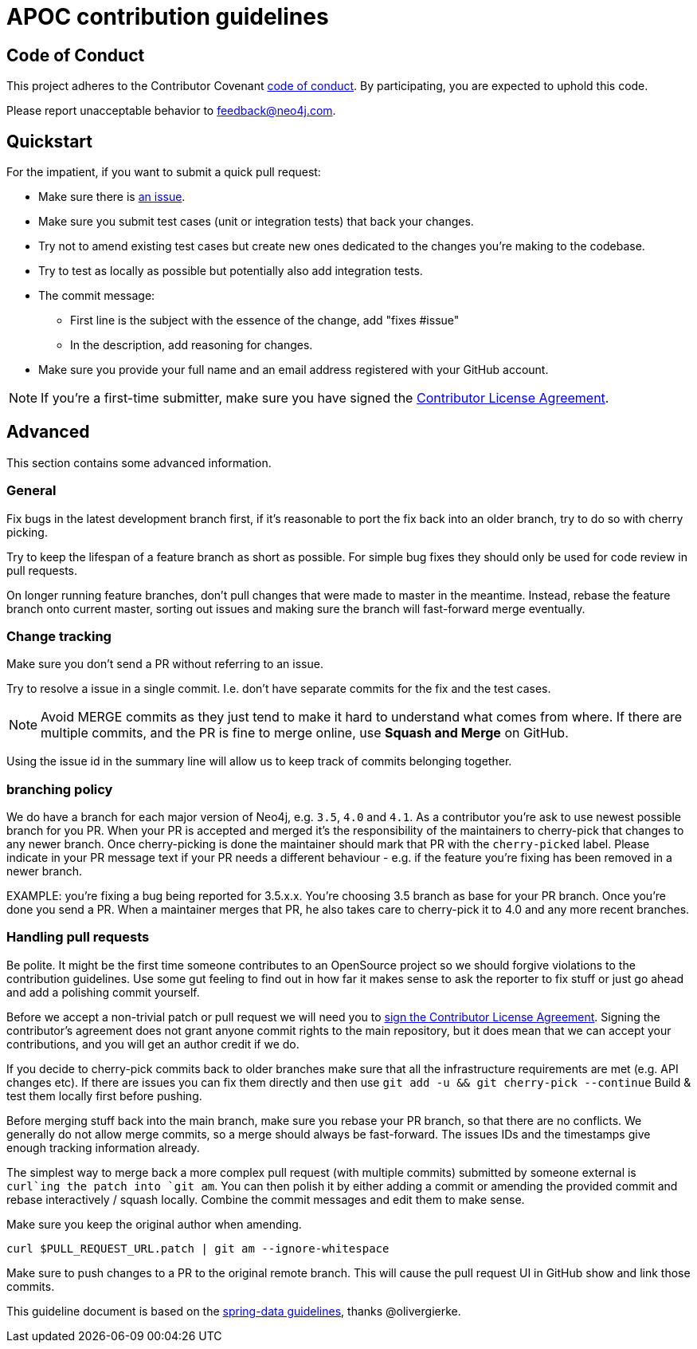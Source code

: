 = APOC contribution guidelines

[[code-of-conduct]]
== Code of Conduct

This project adheres to the Contributor Covenant link:CODE_OF_CONDUCT.adoc[code of conduct].
By participating, you  are expected to uphold this code.

Please report unacceptable behavior to feedback@neo4j.com.

[[quickstart]]
== Quickstart

For the impatient, if you want to submit a quick pull request:

* Make sure there is link:issues[an issue].
* Make sure you submit test cases (unit or integration tests) that back your changes.
* Try not to amend existing test cases but create new ones dedicated to the changes you're making to the codebase. 
* Try to test as locally as possible but potentially also add integration tests.

* The commit message:
** First line is the subject with the essence of the change, add "fixes #issue"
** In the description, add reasoning for changes.

* Make sure you provide your full name and an email address registered with your GitHub account.

NOTE: If you're a first-time submitter, make sure you have signed the https://neo4j.com/developer/cla/[Contributor License Agreement].

[[advanced]]
== Advanced

This section contains some advanced information.

[[advanced.general]]
=== General

Fix bugs in the latest development branch first, if it's reasonable to port the fix back into an older branch, try to do so with cherry picking.

Try to keep the lifespan of a feature branch as short as possible. For simple bug fixes they should only be used for code review in pull requests.

On longer running feature branches, don't pull changes that were made to master in the meantime.
Instead, rebase the feature branch onto current master, sorting out issues and making sure the branch will fast-forward merge eventually.

[[advanced.change-tracking]]
=== Change tracking

Make sure you don't send a PR without referring to an issue.

Try to resolve a issue in a single commit. I.e. don't have separate commits for the fix and the test cases.

NOTE: Avoid MERGE commits as they just tend to make it hard to understand what comes from where.
If there are multiple commits, and the PR is fine to merge online, use *Squash and Merge* on GitHub.

Using the issue id in the summary line will allow us to keep track of commits belonging together.

=== branching policy

We do have a branch for each major version of Neo4j, e.g. `3.5`, `4.0` and `4.1`. As a contributor you're ask to use newest possible branch for you PR.
When your PR is accepted and merged it's the responsibility of the maintainers to cherry-pick that changes to any newer branch. Once cherry-picking is done
the maintainer should mark that PR with the `cherry-picked` label. Please indicate in your PR message text if your PR needs a different behaviour - e.g.  if the feature you're fixing has been removed in a newer branch.

EXAMPLE: you're fixing a bug being reported for 3.5.x.x. You're choosing 3.5 branch as base for your PR branch. Once you're done you send a PR.
When a maintainer merges that PR, he also takes care to cherry-pick it to 4.0 and any more recent branches.

=== Handling pull requests

Be polite. 
It might be the first time someone contributes to an OpenSource project so we should forgive violations to the contribution guidelines. 
Use some gut feeling to find out in how far it makes sense to ask the reporter to fix stuff or just go ahead and add a polishing commit yourself.

Before we accept a non-trivial patch or pull request we will need you to https://neo4j.com/developer/cla/[sign the Contributor License Agreement]. 
Signing the contributor’s agreement does not grant anyone commit rights to the main repository, but it does mean that we can accept your contributions, and you will get an author credit if we do.

If you decide to cherry-pick commits back to older branches make sure that all the infrastructure requirements are met (e.g. API changes etc).
If there are issues you can fix them directly and then use `git add -u && git cherry-pick --continue`
Build & test them locally first before pushing.

Before merging stuff back into the main branch, make sure you rebase your PR branch, so that there are no conflicts.
We generally do not allow merge commits, so a merge should always be fast-forward. 
The issues IDs and the timestamps give enough tracking information already.

The simplest way to merge back a more complex pull request (with multiple commits) submitted by someone external is `curl`ing the patch into `git am`. 
You can then polish it by either adding a commit or amending the provided commit and rebase interactively / squash locally. 
Combine the commit messages and edit them to make sense.

Make sure you keep the original author when amending.

[source]
----
curl $PULL_REQUEST_URL.patch | git am --ignore-whitespace
----

Make sure to push changes to a PR to the original remote branch.
This will cause the pull request UI in GitHub show and link those commits.

This guideline document is based on the https://github.com/spring-projects/spring-data-build/blob/master/CONTRIBUTING.adoc[spring-data guidelines], thanks @olivergierke.
